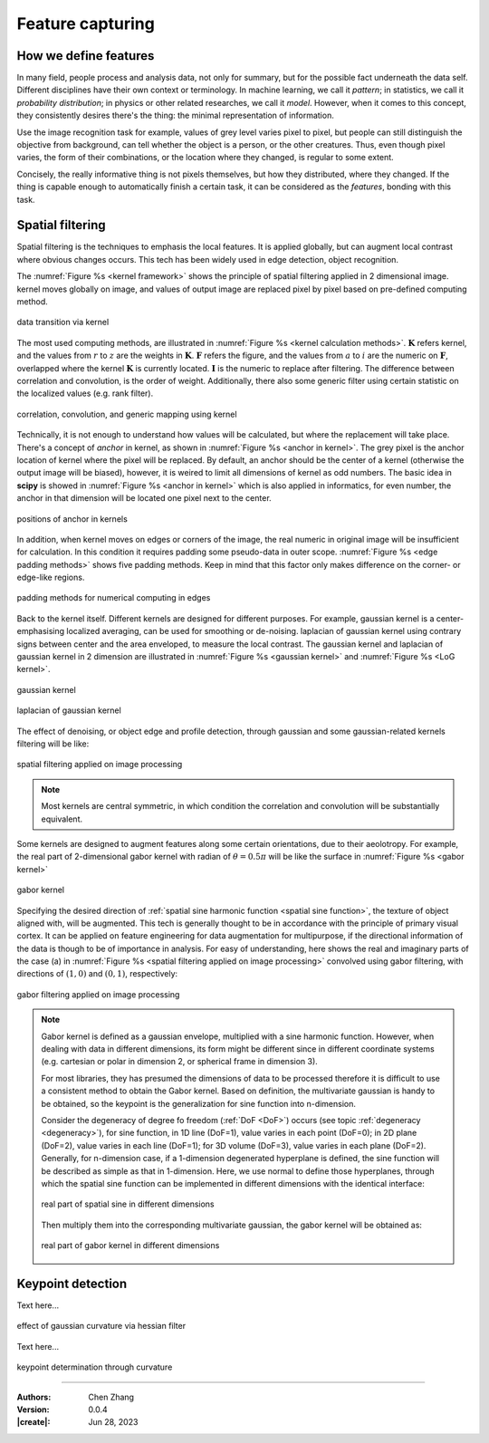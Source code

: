 _`Feature capturing`
====================

_`How we define features`
-------------------------

In many field, people process and analysis data, not only for summary, but for the possible fact underneath the
data self. Different disciplines have their own context or terminology. In machine learning, we call it *pattern*;
in statistics, we call it *probability distribution*; in physics or other related researches, we call it *model*.
However, when it comes to this concept, they consistently desires there's the thing: the minimal representation
of information.

Use the image recognition task for example, values of grey level varies pixel to pixel, but people can still
distinguish the objective from background, can tell whether the object is a person, or the other creatures.
Thus, even though pixel varies, the form of their combinations, or the location where they changed, is regular
to some extent.

Concisely, the really informative thing is not pixels themselves, but how they distributed, where they changed.
If the thing is capable enough to automatically finish a certain task, it can be considered as the `features`,
bonding with this task.

_`Spatial filtering`
--------------------

Spatial filtering is the techniques to emphasis the local features. It is applied globally, but can augment
local contrast where obvious changes occurs. This tech has been widely used in edge detection, object recognition.

The :numref:`Figure %s <kernel framework>` shows the principle of spatial filtering applied in 2 dimensional
image. kernel moves globally on image, and values of output image are replaced pixel by pixel based on pre-defined
computing method.

.. figure:: https://cdn.jsdelivr.net/gh/CubicZebra/PicHost@master/misc/kernel_for_tensor.jpg
   :name: kernel framework
   :width: 450
   :align: center

   data transition via kernel

The most used computing methods, are illustrated in :numref:`Figure %s <kernel calculation methods>`.
:math:`\boldsymbol{K}` refers kernel, and the values from :math:`r` to :math:`z` are the weights in
:math:`\boldsymbol{K}`. :math:`\boldsymbol{F}` refers the figure, and the values from :math:`a` to :math:`i`
are the numeric on :math:`\boldsymbol{F}`, overlapped where the kernel :math:`\boldsymbol{K}` is currently located.
:math:`\boldsymbol{I}` is the numeric to replace after filtering. The difference between correlation and
convolution, is the order of weight. Additionally, there also some generic filter using certain statistic
on the localized values (e.g. rank filter).

.. figure:: https://cdn.jsdelivr.net/gh/CubicZebra/PicHost@master/misc/numerical_computing_through_kernel.jpg
   :name: kernel calculation methods
   :width: 450
   :align: center

   correlation, convolution, and generic mapping using kernel

Technically, it is not enough to understand how values will be calculated, but where the replacement will take place.
There's a concept of *anchor* in kernel, as shown in :numref:`Figure %s <anchor in kernel>`. The grey pixel is the
anchor location of kernel where the pixel will be replaced. By default, an anchor should be the center of a kernel
(otherwise the output image will be biased), however, it is weired to limit all dimensions of kernel as odd numbers.
The basic idea in **scipy** is showed in :numref:`Figure %s <anchor in kernel>` which is also applied in informatics,
for even number, the anchor in that dimension will be located one pixel next to the center.

.. figure:: https://cdn.jsdelivr.net/gh/CubicZebra/PicHost@master/misc/anchor_in_kernel.jpg
   :name: anchor in kernel
   :width: 450
   :align: center

   positions of anchor in kernels

In addition, when kernel moves on edges or corners of the image, the real numeric in original image will be
insufficient for calculation. In this condition it requires padding some pseudo-data in outer scope.
:numref:`Figure %s <edge padding methods>` shows five padding methods. Keep in mind that this factor only makes
difference on the corner- or edge-like regions.

.. figure:: https://cdn.jsdelivr.net/gh/CubicZebra/PicHost@master/misc/padding_methods.jpg
   :name: edge padding methods
   :width: 550
   :align: center

   padding methods for numerical computing in edges

Back to the kernel itself. Different kernels are designed for different purposes. For example, gaussian
kernel is a center-emphasising localized averaging, can be used for smoothing or de-noising. laplacian of
gaussian kernel using contrary signs between center and the area enveloped, to measure the local contrast.
The gaussian kernel and laplacian of gaussian kernel in 2 dimension are illustrated in
:numref:`Figure %s <gaussian kernel>` and :numref:`Figure %s <LoG kernel>`.

.. figure:: https://cdn.jsdelivr.net/gh/CubicZebra/PicHost@master/misc/gaussian_kernel.jpg
   :name: gaussian kernel
   :width: 270
   :align: center

   gaussian kernel

.. figure:: https://cdn.jsdelivr.net/gh/CubicZebra/PicHost@master/misc/laplacian_of_gaussian_kernel.jpg
   :name: LoG kernel
   :width: 270
   :align: center

   laplacian of gaussian kernel


The effect of denoising, or object edge and profile detection, through gaussian and some gaussian-related kernels
filtering will be like:

.. figure:: https://cdn.jsdelivr.net/gh/CubicZebra/PicHost@master/misc/spatial_filtering_examples.jpg
   :name: spatial filtering applied on image processing
   :width: 650
   :align: center

   spatial filtering applied on image processing

.. note::

   Most kernels are central symmetric, in which condition the correlation and convolution will be substantially
   equivalent.

Some kernels are designed to augment features along some certain orientations, due to their aeolotropy. For example,
the real part of 2-dimensional gabor kernel with radian of :math:`\theta = 0.5\pi` will be like the surface in
:numref:`Figure %s <gabor kernel>`

.. figure:: https://cdn.jsdelivr.net/gh/CubicZebra/PicHost@master/misc/gabor_kernel.jpg
   :name: gabor kernel
   :width: 270
   :align: center

   gabor kernel

Specifying the desired direction of :ref:`spatial sine harmonic function <spatial sine function>`, the texture of
object aligned with, will be augmented. This tech is generally thought to be in accordance with the principle of
primary visual cortex. It can be applied on feature engineering for data augmentation for multipurpose, if the
directional information of the data is though to be of importance in analysis. For easy of understanding, here shows
the real and imaginary parts of the case (a) in :numref:`Figure %s <spatial filtering applied on image processing>`
convolved using gabor filtering, with directions of :math:`(1, 0)` and :math:`(0, 1)`, respectively:

.. figure:: https://cdn.jsdelivr.net/gh/CubicZebra/PicHost@master/misc/gabor_filtering_examples.jpg
   :name: gabor filtering applied on image processing
   :width: 650
   :align: center

   gabor filtering applied on image processing

.. note::

   .. _`spatial sine function`:

   Gabor kernel is defined as a gaussian envelope, multiplied with a sine harmonic function. However, when dealing
   with data in different dimensions, its form might be different since in different coordinate systems (e.g. cartesian
   or polar in dimension 2, or spherical frame in dimension 3).

   For most libraries, they has presumed the dimensions of data to be processed therefore it is difficult to use a
   consistent method to obtain the Gabor kernel. Based on definition, the multivariate gaussian is handy to be
   obtained, so the keypoint is the generalization for sine function into n-dimension.

   Consider the degeneracy of degree fo freedom (:ref:`DoF <DoF>`) occurs (see topic :ref:`degeneracy <degeneracy>`),
   for sine function, in 1D line (DoF=1), value varies in each point (DoF=0); in 2D plane (DoF=2), value varies in
   each line (DoF=1); for 3D volume (DoF=3), value varies in each plane (DoF=2). Generally, for n-dimension case, if
   a 1-dimension degenerated hyperplane is defined, the sine function will be described as simple as that in
   1-dimension. Here, we use normal to define those hyperplanes, through which the spatial sine function can be
   implemented in different dimensions with the identical interface:

   .. figure:: https://cdn.jsdelivr.net/gh/CubicZebra/PicHost@master/misc/spatial_sine.jpg
      :name: real part of spatial sine in different dimensions
      :width: 600
      :align: center

      real part of spatial sine in different dimensions

   Then multiply them into the corresponding multivariate gaussian, the gabor kernel will be obtained as:

   .. figure:: https://cdn.jsdelivr.net/gh/CubicZebra/PicHost@master/misc/spatial_gabor.jpg
      :name: real part of gabor kernel in different dimensions
      :width: 600
      :align: center

      real part of gabor kernel in different dimensions

_`Keypoint detection`
---------------------

Text here...

.. figure:: https://cdn.jsdelivr.net/gh/CubicZebra/PicHost@master/misc/gaussian_curvature.jpg
   :name: effect of gaussian curvature via hessian filter
   :width: 600
   :align: center

   effect of gaussian curvature via hessian filter

Text here...

.. figure:: https://cdn.jsdelivr.net/gh/CubicZebra/PicHost@master/misc/keypoint_detector.jpg
   :name: keypoint determination through curvature
   :width: 600
   :align: center

   keypoint determination through curvature

----

:Authors: Chen Zhang
:Version: 0.0.4
:|create|: Jun 28, 2023

